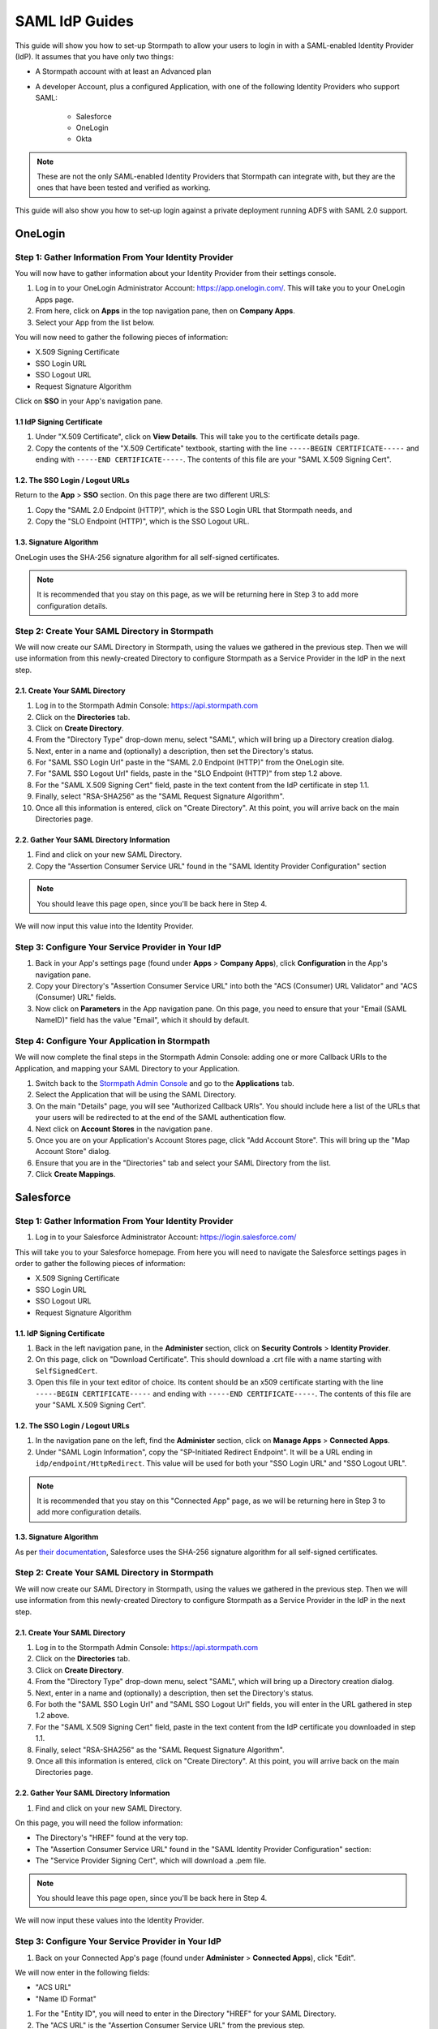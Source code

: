 ***************
SAML IdP Guides
*************** 

This guide will show you how to set-up Stormpath to allow your users to login in with a SAML-enabled Identity Provider (IdP). It assumes that you have only two things:

- A Stormpath account with at least an Advanced plan

- A developer Account, plus a configured Application, with one of the following Identity Providers who support SAML:

    - Salesforce
    - OneLogin
    - Okta

.. note::

    These are not the only SAML-enabled Identity Providers that Stormpath can integrate with, but they are the ones that have been tested and verified as working.

This guide will also show you how to set-up login against a private deployment running ADFS with SAML 2.0 support.

.. todo::
    
    ---

    **Conventions:**

    - Clickable navigation items are in **bold**

    - Page elements (things to look for on a page) will be in "quotes". So the name of the value on the IdP's settings page, as well as the name of what that value is in the Stormpath API (e.g. "SP-Initiated Redirect Endpoint" and "SSO Login URL"). 

    ---

OneLogin 
========

Step 1: Gather Information From Your Identity Provider 
------------------------------------------------------

You will now have to gather information about your Identity Provider from their settings console. 

#. Log in to your OneLogin Administrator Account: https://app.onelogin.com/. This will take you to your OneLogin Apps page. 

#. From here, click on **Apps** in the top navigation pane, then on **Company Apps**. 

#. Select your App from the list below. 

You will now need to gather the following pieces of information:

- X.509 Signing Certificate
- SSO Login URL
- SSO Logout URL
- Request Signature Algorithm

Click on **SSO** in your App's navigation pane. 

1.1 IdP Signing Certificate 
^^^^^^^^^^^^^^^^^^^^^^^^^^^

#. Under "X.509 Certificate", click on **View Details**. This will take you to the certificate details page. 

#. Copy the contents of the "X.509 Certificate" textbook, starting with the line ``-----BEGIN CERTIFICATE-----`` and ending with ``-----END CERTIFICATE-----``. The contents of this file are your "SAML X.509 Signing Cert". 

1.2. The SSO Login / Logout URLs
^^^^^^^^^^^^^^^^^^^^^^^^^^^^^^^^^

Return to the **App** > **SSO** section. On this page there are two different URLS: 

#. Copy the "SAML 2.0 Endpoint (HTTP)", which is the SSO Login URL that Stormpath needs, and
#. Copy the "SLO Endpoint (HTTP)", which is the SSO Logout URL.

1.3. Signature Algorithm
^^^^^^^^^^^^^^^^^^^^^^^^^

OneLogin uses the SHA-256 signature algorithm for all self-signed certificates.

.. note::

    It is recommended that you stay on this page, as we will be returning here in Step 3 to add more configuration details.

Step 2: Create Your SAML Directory in Stormpath 
-----------------------------------------------

We will now create our SAML Directory in Stormpath, using the values we gathered in the previous step. Then we will use information from this newly-created Directory to configure Stormpath as a Service Provider in the IdP in the next step.

2.1. Create Your SAML Directory 
^^^^^^^^^^^^^^^^^^^^^^^^^^^^^^^

#. Log in to the Stormpath Admin Console: https://api.stormpath.com

#. Click on the **Directories** tab. 

#. Click on **Create Directory**. 

#. From the "Directory Type" drop-down menu, select "SAML", which will bring up a Directory creation dialog.

#. Next, enter in a name and (optionally) a description, then set the Directory's status.

#. For "SAML SSO Login Url" paste in the "SAML 2.0 Endpoint (HTTP)" from the OneLogin site.
 
#. For "SAML SSO Logout Url" fields, paste in the "SLO Endpoint (HTTP)" from step 1.2 above.

#. For the "SAML X.509 Signing Cert" field, paste in the text content from the IdP certificate in step 1.1. 

#. Finally, select "RSA-SHA256" as the "SAML Request Signature Algorithm".

#. Once all this information is entered, click on "Create Directory". At this point, you will arrive back on the main Directories page. 

2.2. Gather Your SAML Directory Information 
^^^^^^^^^^^^^^^^^^^^^^^^^^^^^^^^^^^^^^^^^^^

#. Find and click on your new SAML Directory. 

#. Copy the "Assertion Consumer Service URL" found in the "SAML Identity Provider Configuration" section

.. note::

    You should leave this page open, since you'll be back here in Step 4. 

We will now input this value into the Identity Provider.

Step 3: Configure Your Service Provider in Your IdP 
---------------------------------------------------

#. Back in your App's settings page (found under **Apps** > **Company Apps**), click **Configuration** in the App's navigation pane.

#. Copy your Directory's "Assertion Consumer Service URL" into both the "ACS (Consumer) URL Validator" and "ACS (Consumer) URL" fields.

#. Now click on **Parameters** in the App navigation pane. On this page, you need to ensure that your "Email (SAML NameID)" field has the value "Email", which it should by default.  

Step 4: Configure Your Application in Stormpath 
-----------------------------------------------

We will now complete the final steps in the Stormpath Admin Console: adding one or more Callback URIs to the Application, and mapping your SAML Directory to your Application. 

#. Switch back to the `Stormpath Admin Console <https://api.stormpath.com>`__ and go to the **Applications** tab. 

#. Select the Application that will be using the SAML Directory. 

#. On the main "Details" page, you will see "Authorized Callback URIs". You should include here a list of the URLs that your users will be redirected to at the end of the SAML authentication flow.

#. Next click on **Account Stores** in the navigation pane. 

#. Once you are on your Application's Account Stores page, click "Add Account Store". This will bring up the "Map Account Store" dialog. 

#. Ensure that you are in the "Directories" tab and select your SAML Directory from the list.

#. Click **Create Mappings**.

Salesforce
========== 

Step 1: Gather Information From Your Identity Provider 
------------------------------------------------------

#. Log in to your Salesforce Administrator Account: https://login.salesforce.com/

This will take you to your Salesforce homepage. From here you will need to navigate the Salesforce settings pages in order to gather the following pieces of information:

- X.509 Signing Certificate
- SSO Login URL
- SSO Logout URL
- Request Signature Algorithm

1.1. IdP Signing Certificate 
^^^^^^^^^^^^^^^^^^^^^^^^^^^^^

#. Back in the left navigation pane, in the **Administer** section, click on **Security Controls** > **Identity Provider**. 

#. On this page, click on "Download Certificate". This should download a .crt file with a name starting with ``SelfSignedCert``. 

#. Open this file in your text editor of choice. Its content should be an x509 certificate starting with the line ``-----BEGIN CERTIFICATE-----`` and ending with ``-----END CERTIFICATE-----``. The contents of this file are your "SAML X.509 Signing Cert". 

1.2. The SSO Login / Logout URLs
^^^^^^^^^^^^^^^^^^^^^^^^^^^^^^^^^

#. In the navigation pane on the left, find the **Administer** section, click on **Manage Apps** > **Connected Apps**. 

#. Under "SAML Login Information", copy the "SP-Initiated Redirect Endpoint". It will be a URL ending in ``idp/endpoint/HttpRedirect``. This value will be used for both your "SSO Login URL" and "SSO Logout URL".

.. note::

    It is recommended that you stay on this "Connected App" page, as we will be returning here in Step 3 to add more configuration details.

1.3. Signature Algorithm
^^^^^^^^^^^^^^^^^^^^^^^^^

As per `their documentation <https://help.salesforce.com/apex/HTViewHelpDoc?id=security_keys_about.htm>`__, Salesforce uses the SHA-256 signature algorithm for all self-signed certificates.

Step 2: Create Your SAML Directory in Stormpath 
-----------------------------------------------

We will now create our SAML Directory in Stormpath, using the values we gathered in the previous step. Then we will use information from this newly-created Directory to configure Stormpath as a Service Provider in the IdP in the next step.

2.1. Create Your SAML Directory 
^^^^^^^^^^^^^^^^^^^^^^^^^^^^^^^

#. Log in to the Stormpath Admin Console: https://api.stormpath.com

#. Click on the **Directories** tab. 

#. Click on **Create Directory**. 

#. From the "Directory Type" drop-down menu, select "SAML", which will bring up a Directory creation dialog.

#. Next, enter in a name and (optionally) a description, then set the Directory's status.

#. For both the "SAML SSO Login Url" and "SAML SSO Logout Url" fields, you will enter in the URL gathered in step 1.2 above.

#. For the "SAML X.509 Signing Cert" field, paste in the text content from the IdP certificate you downloaded in step 1.1. 

#. Finally, select "RSA-SHA256" as the "SAML Request Signature Algorithm".

#. Once all this information is entered, click on "Create Directory". At this point, you will arrive back on the main Directories page. 

2.2. Gather Your SAML Directory Information 
^^^^^^^^^^^^^^^^^^^^^^^^^^^^^^^^^^^^^^^^^^^

#. Find and click on your new SAML Directory. 

On this page, you will need the follow information:

- The Directory's "HREF" found at the very top.

- The "Assertion Consumer Service URL" found in the "SAML Identity Provider Configuration" section: 

- The "Service Provider Signing Cert", which will download a .pem file.  

.. note::

    You should leave this page open, since you'll be back here in Step 4. 

We will now input these values into the Identity Provider.

Step 3: Configure Your Service Provider in Your IdP 
---------------------------------------------------

#. Back on your Connected App's page (found under **Administer** > **Connected Apps**), click "Edit". 

We will now enter in the following fields:

- "ACS URL" 
- "Name ID Format"

#. For the "Entity ID", you will need to enter in the Directory "HREF" for your SAML Directory.

#. The "ACS URL" is the "Assertion Consumer Service URL" from the previous step.

#. For "Name ID Format" select the "emailAddress" format.

Step 4: Configure Your Application in Stormpath 
-----------------------------------------------

We will now complete the final steps in the Stormpath Admin Console: adding one or more Callback URIs to the Application, and mapping your SAML Directory to your Application. 

#. Switch back to the `Stormpath Admin Console <https://api.stormpath.com>`__ and go to the **Applications** tab. 

#. Select the Application that will be using the SAML Directory. 

#. On the main "Details" page, you will see "Authorized Callback URIs". You should include here a list of the URLs that your users will be redirected to at the end of the SAML authentication flow.

#. Next click on **Account Stores** in the navigation pane. 

#. Once you are on your Application's Account Stores page, click "Add Account Store". This will bring up the "Map Account Store" dialog. 

#. Ensure that you are in the "Directories" tab and select your SAML Directory from the list.

#. Click **Create Mappings**.
